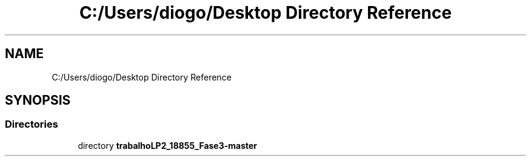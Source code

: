.TH "C:/Users/diogo/Desktop Directory Reference" 3 "Fri Jun 26 2020" "BusinessObject" \" -*- nroff -*-
.ad l
.nh
.SH NAME
C:/Users/diogo/Desktop Directory Reference
.SH SYNOPSIS
.br
.PP
.SS "Directories"

.in +1c
.ti -1c
.RI "directory \fBtrabalhoLP2_18855_Fase3\-master\fP"
.br
.in -1c
